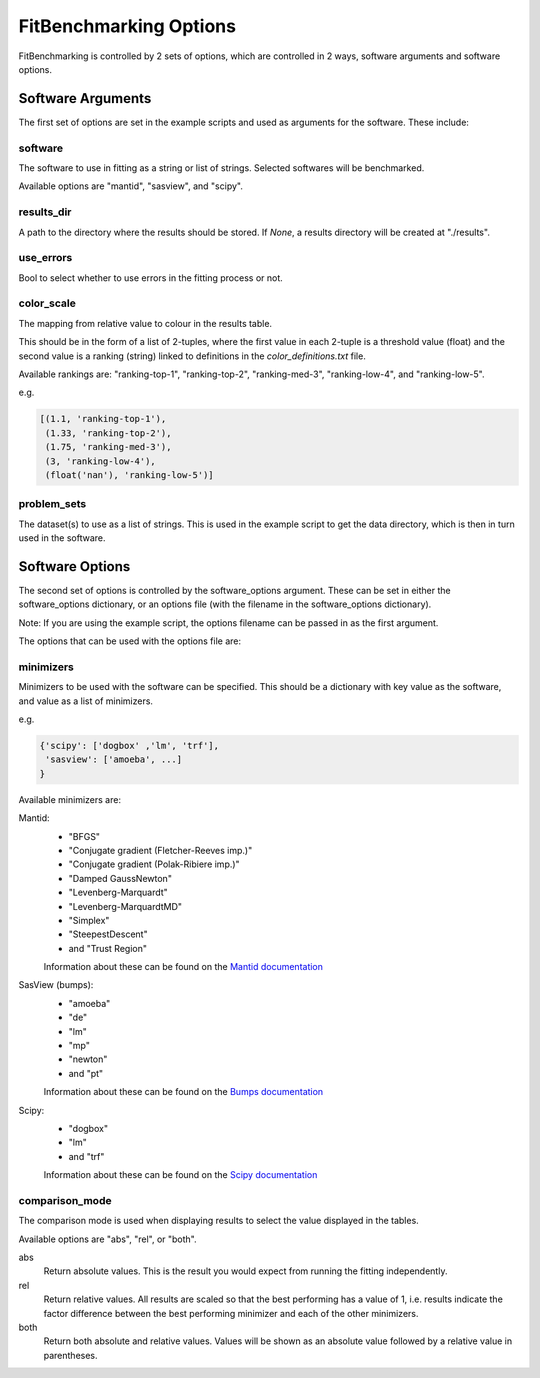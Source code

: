 .. _options:

#######################
FitBenchmarking Options
#######################

FitBenchmarking is controlled by 2 sets of options,
which are controlled in 2 ways, software arguments and software options.

Software Arguments
==================
The first set of options are set in the example scripts and used as arguments
for the software.
These include:

software
--------
The software to use in fitting as a string or list of strings.
Selected softwares will be benchmarked.

Available options are "mantid", "sasview", and "scipy".

results_dir
-----------
A path to the directory where the results should be stored.
If `None`, a results directory will be created at "./results".

use_errors
----------
Bool to select whether to use errors in the fitting process or not.

color_scale
-----------
The mapping from relative value to colour in the results table.

This should be in the form of a list of 2-tuples,
where the first value in each 2-tuple is a threshold value (float)
and the second value is a ranking (string) linked to definitions in the
`color_definitions.txt` file.

Available rankings are: "ranking-top-1", "ranking-top-2",
"ranking-med-3", "ranking-low-4", and "ranking-low-5".

e.g.

.. code-block:: python

  [(1.1, 'ranking-top-1'),
   (1.33, 'ranking-top-2'),
   (1.75, 'ranking-med-3'),
   (3, 'ranking-low-4'),
   (float('nan'), 'ranking-low-5')]


problem_sets
------------
The dataset(s) to use as a list of strings.
This is used in the example script to get the data directory,
which is then in turn used in the software.

Software Options
================
The second set of options is controlled by the software_options argument.
These can be set in either the software_options dictionary,
or an options file (with the filename in the software_options dictionary).

Note: If you are using the example script,
the options filename can be passed in as the first argument.

The options that can be used with the options file are:

minimizers
----------
Minimizers to be used with the software can be specified.
This should be a dictionary with key value as the software,
and value as a list of minimizers.

e.g.

.. code-block:: python

    {'scipy': ['dogbox' ,'lm', 'trf'],
     'sasview': ['amoeba', ...]
    }

Available minimizers are:

Mantid:
  - "BFGS"
  - "Conjugate gradient (Fletcher-Reeves imp.)"
  - "Conjugate gradient (Polak-Ribiere imp.)"
  - "Damped GaussNewton"
  - "Levenberg-Marquardt"
  - "Levenberg-MarquardtMD"
  - "Simplex"
  - "SteepestDescent"
  - and "Trust Region"

  Information about these can be found on the
  `Mantid documentation
  <https://docs.mantidproject.org/nightly/fitting/fitminimizers/>`__


SasView (bumps):
  - "amoeba"
  - "de"
  - "lm"
  - "mp"
  - "newton"
  - and "pt"

  Information about these can be found on the
  `Bumps documentation
  <https://bumps.readthedocs.io/en/latest/guide/optimizer.html>`__


Scipy:
  - "dogbox"
  - "lm"
  - and "trf"

  Information about these can be found on the
  `Scipy documentation
  <https://docs.scipy.org/doc/scipy/reference/generated/scipy.optimize.least_squares.html>`__

comparison_mode
---------------
The comparison mode is used when displaying results to select the value
displayed in the tables.

Available options are "abs", "rel", or "both".

abs
  Return absolute values.
  This is the result you would expect from running the fitting independently.

rel
  Return relative values.
  All results are scaled so that the best performing has a value of 1,
  i.e. results indicate the factor difference between the best performing
  minimizer and each of the other minimizers.

both
  Return both absolute and relative values.
  Values will be shown as an absolute value followed by a relative value in
  parentheses.
